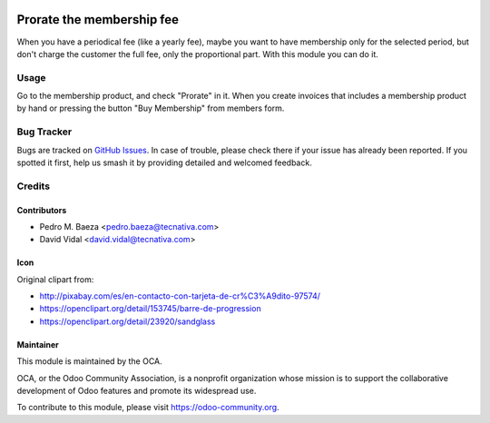 .. image:: https://img.shields.io/badge/licence-AGPL--3-blue.svg
   :target: https://www.gnu.org/licenses/agpl
   :alt: License: AGPL-3

==========================
Prorate the membership fee
==========================

When you have a periodical fee (like a yearly fee), maybe you want to have
membership only for the selected period, but don't charge the customer the
full fee, only the proportional part. With this module you can do it.

Usage
=====

Go to the membership product, and check "Prorate" in it. When you create
invoices that includes a membership product by hand or pressing the button
"Buy Membership" from members form.

.. image:: https://odoo-community.org/website/image/ir.attachment/5784_f2813bd/datas
   :alt: Try me on Runbot
   :target: https://runbot.odoo-community.org/runbot/208/11.0

Bug Tracker
===========

Bugs are tracked on `GitHub Issues
<https://github.com/OCA/vertical-association/issues>`_. In case of trouble,
please  check there if your issue has already been reported. If you spotted it
first, help us smash it by providing detailed and welcomed feedback.

Credits
=======

Contributors
------------

* Pedro M. Baeza <pedro.baeza@tecnativa.com>
* David Vidal <david.vidal@tecnativa.com>

Icon
----

Original clipart from:

* http://pixabay.com/es/en-contacto-con-tarjeta-de-cr%C3%A9dito-97574/
* https://openclipart.org/detail/153745/barre-de-progression
* https://openclipart.org/detail/23920/sandglass

Maintainer
----------

.. image:: https://odoo-community.org/logo.png
   :alt: Odoo Community Association
   :target: https://odoo-community.org

This module is maintained by the OCA.

OCA, or the Odoo Community Association, is a nonprofit organization whose
mission is to support the collaborative development of Odoo features and
promote its widespread use.

To contribute to this module, please visit https://odoo-community.org.
